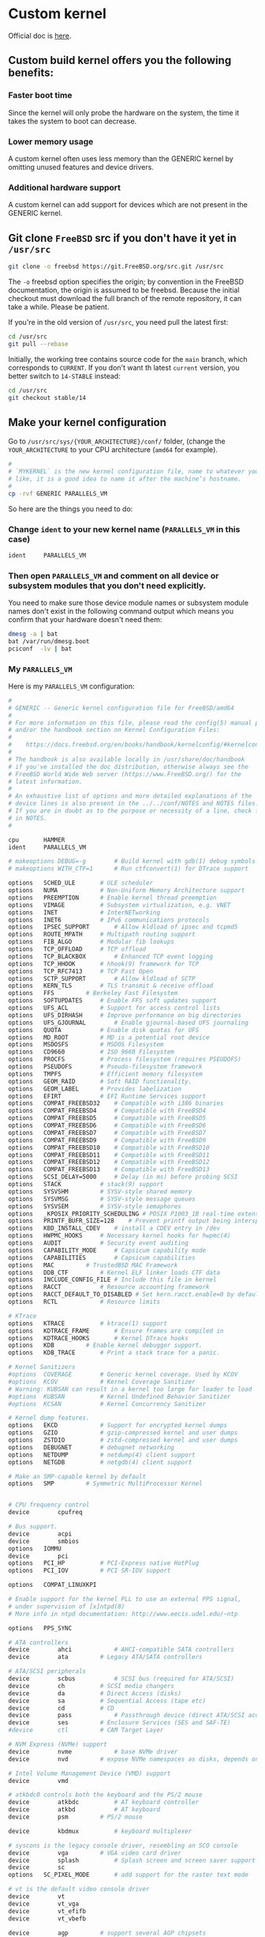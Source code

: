* Custom kernel

Official doc is [[https://docs.freebsd.org/en/books/handbook/kernelconfig/#kernelconfig-custom-kernel][here]]. 

** Custom build kernel offers you the following benefits:

*** Faster boot time

Since the kernel will only probe the hardware on the system, the time it takes the system to boot can decrease.


*** Lower memory usage

A custom kernel often uses less memory than the GENERIC kernel by omitting unused features and device drivers.


*** Additional hardware support

A custom kernel can add support for devices which are not present in the GENERIC kernel.


** Git clone =FreeBSD= src if you don't have it yet in =/usr/src=

#+BEGIN_SRC bash
  git clone -o freebsd https://git.FreeBSD.org/src.git /usr/src
#+END_SRC

The =-o= freebsd option specifies the origin; by convention in the FreeBSD documentation, the origin is assumed to be freebsd. Because the initial checkout must download the full branch of the remote repository, it can take a while. Please be patient.


If you're in the old version of =/usr/src=, you need pull the latest first:

#+BEGIN_SRC bash
  cd /usr/src
  git pull --rebase
#+END_SRC


Initially, the working tree contains source code for the =main= branch, which corresponds to =CURRENT=. If you don't want th latest =current= version, you better switch to =14-STABLE= instead:

#+BEGIN_SRC bash
  cd /usr/src
  git checkout stable/14
#+END_SRC


** Make your kernel configuration

Go to =/usr/src/sys/{YOUR_ARCHITECTURE}/conf/= folder, (change the =YOUR_ARCHITECTURE= to your CPU architecture (=amd64= for example).

#+BEGIN_SRC bash
  #
  # `MYKERNEL` is the new kernel configuration file, name to whatever your
  # like, it is a good idea to name it after the machine’s hostname.
  #
  cp -rvf GENERIC PARALLELS_VM
#+END_SRC


So here are the things you need to do:

*** Change =ident= to your new kernel name (=PARALLELS_VM= in this case)

#+BEGIN_SRC bash
  ident		PARALLELS_VM
#+END_SRC


*** Then open =PARALLELS_VM= and comment on all device or subsystem modules that you don't need explicitly.

You need to make sure those device module names or subsystem module names don't exist in the following command output which means you confirm that your hardware doesn't need them:

#+BEGIN_SRC bash
  dmesg -a | bat
  bat /var/run/dmesg.boot
  pciconf  -lv | bat
#+END_SRC

*** My =PARALLELS_VM=

Here is my =PARALLELS_VM= configuration:

#+BEGIN_SRC bash
  #
  # GENERIC -- Generic kernel configuration file for FreeBSD/amd64
  #
  # For more information on this file, please read the config(5) manual page,
  # and/or the handbook section on Kernel Configuration Files:
  #
  #    https://docs.freebsd.org/en/books/handbook/kernelconfig/#kernelconfig-config
  #
  # The handbook is also available locally in /usr/share/doc/handbook
  # if you've installed the doc distribution, otherwise always see the
  # FreeBSD World Wide Web server (https://www.FreeBSD.org/) for the
  # latest information.
  #
  # An exhaustive list of options and more detailed explanations of the
  # device lines is also present in the ../../conf/NOTES and NOTES files.
  # If you are in doubt as to the purpose or necessity of a line, check first
  # in NOTES.
  #

  cpu		HAMMER
  ident		PARALLELS_VM

  # makeoptions	DEBUG=-g		# Build kernel with gdb(1) debug symbols
  # makeoptions	WITH_CTF=1		# Run ctfconvert(1) for DTrace support

  options 	SCHED_ULE		# ULE scheduler
  options 	NUMA			# Non-Uniform Memory Architecture support
  options 	PREEMPTION		# Enable kernel thread preemption
  options 	VIMAGE			# Subsystem virtualization, e.g. VNET
  options 	INET			# InterNETworking
  options 	INET6			# IPv6 communications protocols
  options 	IPSEC_SUPPORT		# Allow kldload of ipsec and tcpmd5
  options 	ROUTE_MPATH		# Multipath routing support
  options 	FIB_ALGO		# Modular fib lookups
  options 	TCP_OFFLOAD		# TCP offload
  options 	TCP_BLACKBOX		# Enhanced TCP event logging
  options 	TCP_HHOOK		# hhook(9) framework for TCP
  options 	TCP_RFC7413		# TCP Fast Open
  options 	SCTP_SUPPORT		# Allow kldload of SCTP
  options 	KERN_TLS		# TLS transmit & receive offload
  options 	FFS			# Berkeley Fast Filesystem
  options 	SOFTUPDATES		# Enable FFS soft updates support
  options 	UFS_ACL			# Support for access control lists
  options 	UFS_DIRHASH		# Improve performance on big directories
  options 	UFS_GJOURNAL		# Enable gjournal-based UFS journaling
  options 	QUOTA			# Enable disk quotas for UFS
  options 	MD_ROOT			# MD is a potential root device
  options 	MSDOSFS			# MSDOS Filesystem
  options 	CD9660			# ISO 9660 Filesystem
  options 	PROCFS			# Process filesystem (requires PSEUDOFS)
  options 	PSEUDOFS		# Pseudo-filesystem framework
  options 	TMPFS			# Efficient memory filesystem
  options 	GEOM_RAID		# Soft RAID functionality.
  options 	GEOM_LABEL		# Provides labelization
  options 	EFIRT			# EFI Runtime Services support
  options 	COMPAT_FREEBSD32	# Compatible with i386 binaries
  options 	COMPAT_FREEBSD4		# Compatible with FreeBSD4
  options 	COMPAT_FREEBSD5		# Compatible with FreeBSD5
  options 	COMPAT_FREEBSD6		# Compatible with FreeBSD6
  options 	COMPAT_FREEBSD7		# Compatible with FreeBSD7
  options 	COMPAT_FREEBSD9		# Compatible with FreeBSD9
  options 	COMPAT_FREEBSD10	# Compatible with FreeBSD10
  options 	COMPAT_FREEBSD11	# Compatible with FreeBSD11
  options 	COMPAT_FREEBSD12	# Compatible with FreeBSD12
  options 	COMPAT_FREEBSD13	# Compatible with FreeBSD13
  options 	SCSI_DELAY=5000		# Delay (in ms) before probing SCSI
  options 	STACK			# stack(9) support
  options 	SYSVSHM			# SYSV-style shared memory
  options 	SYSVMSG			# SYSV-style message queues
  options 	SYSVSEM			# SYSV-style semaphores
  options 	_KPOSIX_PRIORITY_SCHEDULING # POSIX P1003_1B real-time extensions
  options 	PRINTF_BUFR_SIZE=128	# Prevent printf output being interspersed.
  options 	KBD_INSTALL_CDEV	# install a CDEV entry in /dev
  options 	HWPMC_HOOKS		# Necessary kernel hooks for hwpmc(4)
  options 	AUDIT			# Security event auditing
  options 	CAPABILITY_MODE		# Capsicum capability mode
  options 	CAPABILITIES		# Capsicum capabilities
  options 	MAC			# TrustedBSD MAC Framework
  options 	DDB_CTF			# Kernel ELF linker loads CTF data
  options 	INCLUDE_CONFIG_FILE	# Include this file in kernel
  options 	RACCT			# Resource accounting framework
  options 	RACCT_DEFAULT_TO_DISABLED # Set kern.racct.enable=0 by default
  options 	RCTL			# Resource limits

  # KTrace
  options 	KTRACE			# ktrace(1) support
  options 	KDTRACE_FRAME		# Ensure frames are compiled in
  options 	KDTRACE_HOOKS		# Kernel DTrace hooks
  options 	KDB			# Enable kernel debugger support.
  options 	KDB_TRACE		# Print a stack trace for a panic.

  # Kernel Sanitizers
  #options 	COVERAGE		# Generic kernel coverage. Used by KCOV
  #options 	KCOV			# Kernel Coverage Sanitizer
  # Warning: KUBSAN can result in a kernel too large for loader to load
  #options 	KUBSAN			# Kernel Undefined Behavior Sanitizer
  #options 	KCSAN			# Kernel Concurrency Sanitizer

  # Kernel dump features.
  options 	EKCD			# Support for encrypted kernel dumps
  options 	GZIO			# gzip-compressed kernel and user dumps
  options 	ZSTDIO			# zstd-compressed kernel and user dumps
  options 	DEBUGNET		# debugnet networking
  options 	NETDUMP			# netdump(4) client support
  options 	NETGDB			# netgdb(4) client support

  # Make an SMP-capable kernel by default
  options 	SMP			# Symmetric MultiProcessor Kernel


  # CPU frequency control
  device		cpufreq

  # Bus support.
  device		acpi
  device		smbios
  options 	IOMMU
  device		pci
  options 	PCI_HP			# PCI-Express native HotPlug
  options 	PCI_IOV			# PCI SR-IOV support

  options 	COMPAT_LINUXKPI

  # Enable support for the kernel PLL to use an external PPS signal,
  # under supervision of [x]ntpd(8)
  # More info in ntpd documentation: http://www.eecis.udel.edu/~ntp

  options 	PPS_SYNC

  # ATA controllers
  device		ahci			# AHCI-compatible SATA controllers
  device		ata			# Legacy ATA/SATA controllers

  # ATA/SCSI peripherals
  device		scbus			# SCSI bus (required for ATA/SCSI)
  device		ch			# SCSI media changers
  device		da			# Direct Access (disks)
  device		sa			# Sequential Access (tape etc)
  device		cd			# CD
  device		pass			# Passthrough device (direct ATA/SCSI access)
  device		ses			# Enclosure Services (SES and SAF-TE)
  #device		ctl			# CAM Target Layer

  # NVM Express (NVMe) support
  device		nvme			# base NVMe driver
  device		nvd			# expose NVMe namespaces as disks, depends on nvme

  # Intel Volume Management Device (VMD) support
  device		vmd

  # atkbdc0 controls both the keyboard and the PS/2 mouse
  device		atkbdc			# AT keyboard controller
  device		atkbd			# AT keyboard
  device		psm			# PS/2 mouse

  device		kbdmux			# keyboard multiplexer

  # syscons is the legacy console driver, resembling an SCO console
  device		vga			# VGA video card driver
  device		splash			# Splash screen and screen saver support
  device		sc
  options 	SC_PIXEL_MODE		# add support for the raster text mode

  # vt is the default video console driver
  device		vt
  device		vt_vga
  device		vt_efifb
  device		vt_vbefb

  device		agp			# support several AGP chipsets

  # Serial (COM) ports
  device		uart			# Generic UART driver

  # Parallel port
  device		ppc
  device		ppbus			# Parallel port bus (required)
  device		lpt			# Printer
  device		ppi			# Parallel port interface device
  #device		vpo			# Requires scbus and da

  device		puc			# Multi I/O cards and multi-channel UARTs

  #
  # PCI/PCI-X/PCIe Ethernet NICs that use iflib infrastructure
  #
  # You have to include `iflib`, otherwise, you will see this error:
  #
  # /usr/src/sys/dev/e1000/if_em.h:97:10: fatal error: 'ifdi_if.h' file not found
  #
  device		iflib
  device		em			# Intel PRO/1000 Gigabit Ethernet Family


  # Pseudo devices.
  device		crypto			# core crypto support
  device		aesni			# AES-NI OpenCrypto module
  device		loop			# Network loopback
  device		padlock_rng		# VIA Padlock RNG
  device		rdrand_rng		# Intel Bull Mountain RNG
  device		ether			# Ethernet support
  device		vlan			# 802.1Q VLAN support
  device		tuntap			# Packet tunnel.
  device		md			# Memory "disks"
  device		gif			# IPv6 and IPv4 tunneling
  device		firmware		# firmware assist module
  device		xz			# lzma decompression

  # The `bpf' device enables the Berkeley Packet Filter.
  # Be aware of the administrative consequences of enabling this!
  # Note that 'bpf' is required for DHCP.
  device		bpf			# Berkeley packet filter

  # USB support
  options 	USB_DEBUG		# enable debug msgs
  device		uhci			# UHCI PCI->USB interface
  device		ohci			# OHCI PCI->USB interface
  device		ehci			# EHCI PCI->USB interface (USB 2.0)
  device		xhci			# XHCI PCI->USB interface (USB 3.0)
  device		usb			# USB Bus (required)
  device		ukbd			# Keyboard
  device		umass			# Disks/Mass storage - Requires scbus and da

  # Sound support
  device		sound			# Generic sound driver (required)
  device		snd_hda			# Intel High Definition Audio
  device		snd_ich			# Intel, NVidia and other ICH AC'97 Audio

  # VirtIO support
  device		virtio			# Generic VirtIO bus (required)
  device		virtio_pci		# VirtIO PCI device
  device		vtnet			# VirtIO Ethernet device
  device		virtio_blk		# VirtIO Block device
  device		virtio_scsi		# VirtIO SCSI device
  device		virtio_balloon		# VirtIO Memory Balloon device

  # Linux KVM paravirtualization support
  device		kvm_clock		# KVM paravirtual clock driver

  # HyperV drivers and enhancement support
  device		hyperv			# HyperV drivers

  # Netmap provides direct access to TX/RX rings on supported NICs
  device		netmap			# netmap(4) support

  # evdev interface
  options 	EVDEV_SUPPORT		# evdev support in legacy drivers
  device		evdev			# input event device support
  device		uinput			# install /dev/uinput cdev

  # HID support
  options 	HID_DEBUG		# enable debug msgs
  device		hid			# Generic HID support
  options 	IICHID_SAMPLING		# Workaround missing GPIO INTR support


  #----------------------------------------------------------------
  # virtio GPU support for VM
  #----------------------------------------------------------------
  device		virtio_gpu			# Virtio GPU driver


  #----------------------------------------------------------------
  # All options I don't need NFS
  #----------------------------------------------------------------

  # NFS
  nooptions 	NFSCL			# Network Filesystem Client
  nooptions 	NFSD			# Network Filesystem Server
  nooptions 	NFSLOCKD		# Network Lock Manager
  nooptions 	NFS_ROOT		# NFS usable as /, requires NFSCL



  #----------------------------------------------------------------
  # All devices I don't need NFS
  #----------------------------------------------------------------
  # Floppy
  nodevice		fdc

  # ATA Controllers
  nodevice		mvs			# Marvell 88SX50XX/88SX60XX/88SX70XX/SoC SATA
  nodevice		siis			# SiliconImage SiI3124/SiI3132/SiI3531 SATA

  # SCSI Controllers
  nodevice		ahc			# AHA2940 and onboard AIC7xxx devices
  nodevice		ahd			# AHA39320/29320 and onboard AIC79xx devices
  nodevice		hptiop			# Highpoint RocketRaid 3xxx series
  nodevice		isp			# Qlogic family
  nodevice		mpt			# LSI-Logic MPT-Fusion
  nodevice		mps			# LSI-Logic MPT-Fusion 2
  nodevice		mpr			# LSI-Logic MPT-Fusion 3
  nodevice		sym			# NCR/Symbios Logic
  nodevice		isci			# Intel C600 SAS controller
  nodevice		ocs_fc			# Emulex FC adapters
  nodevice		pvscsi			# VMware PVSCSI

  # RAID controllers interfaced to the SCSI subsystem
  nodevice		arcmsr			# Areca SATA II RAID
  nodevice		ciss			# Compaq Smart RAID 5*
  nodevice		ips			# IBM (Adaptec) ServeRAID
  nodevice		smartpqi		# Microsemi smartpqi driver
  nodevice		tws			# LSI 3ware 9750 SATA+SAS 6Gb/s RAID controller

  # RAID controllers
  nodevice		aac			# Adaptec FSA RAID
  nodevice		aacp			# SCSI passthrough for aac (requires CAM)
  nodevice		aacraid			# Adaptec by PMC RAID
  nodevice		ida			# Compaq Smart RAID
  nodevice		mfi			# LSI MegaRAID SAS
  nodevice		mlx			# Mylex DAC960 family
  nodevice		mrsas			# LSI/Avago MegaRAID SAS/SATA, 6Gb/s and 12Gb/s

  # CardBus bridge support
  nodevice		cbb			# CardBus (yenta) bridge
  nodevice		cardbus			# CardBus (32-bit) bus

  # PCI/PCI-X/PCIe Ethernet NICs that use iflib infrastructure
  nodevice		igc			# Intel I225 2.5G Ethernet
  nodevice		ix			# Intel PRO/10GbE PCIE PF Ethernet
  nodevice		ixv			# Intel PRO/10GbE PCIE VF Ethernet
  nodevice		ixl			# Intel 700 Series Physical Function
  nodevice		iavf			# Intel Adaptive Virtual Function
  nodevice		ice			# Intel 800 Series Physical Function
  nodevice		vmx			# VMware VMXNET3 Ethernet
  nodevice		axp			# AMD EPYC integrated NIC (requires miibus)

  # PCI Ethernet NICs.
  nodevice		bxe			# Broadcom NetXtreme II BCM5771X/BCM578XX 10GbE
  nodevice		le			# AMD Am7900 LANCE and Am79C9xx PCnet
  nodevice		ti			# Alteon Networks Tigon I/II gigabit Ethernet

  # Nvidia/Mellanox Connect-X 4 and later, Ethernet only
  #  o requires COMPAT_LINUXKPI and xz(4)
  #  o mlx5ib requires ibcore infra and is not included by default
  nodevice		mlx5			# Base driver
  nodevice		mlxfw			# Firmware update
  nodevice		mlx5en			# Ethernet driver

  # PCI Ethernet NICs that use the common MII bus controller code.
  # NOTE: Be sure to keep the 'device miibus' line in order to use these NICs!
  nodevice		miibus			# MII bus support
  nodevice		ae			# Attansic/Atheros L2 FastEthernet
  nodevice		age			# Attansic/Atheros L1 Gigabit Ethernet
  nodevice		alc			# Atheros AR8131/AR8132 Ethernet
  nodevice		ale			# Atheros AR8121/AR8113/AR8114 Ethernet
  nodevice		bce			# Broadcom BCM5706/BCM5708 Gigabit Ethernet
  nodevice		bfe			# Broadcom BCM440x 10/100 Ethernet
  nodevice		bge			# Broadcom BCM570xx Gigabit Ethernet
  nodevice		cas			# Sun Cassini/Cassini+ and NS DP83065 Saturn
  nodevice		dc			# DEC/Intel 21143 and various workalikes
  nodevice		et			# Agere ET1310 10/100/Gigabit Ethernet
  nodevice		fxp			# Intel EtherExpress PRO/100B (82557, 82558)
  nodevice		gem			# Sun GEM/Sun ERI/Apple GMAC
  nodevice		jme			# JMicron JMC250 Gigabit/JMC260 Fast Ethernet
  nodevice		lge			# Level 1 LXT1001 gigabit Ethernet
  nodevice		msk			# Marvell/SysKonnect Yukon II Gigabit Ethernet
  nodevice		nfe			# nVidia nForce MCP on-board Ethernet
  nodevice		nge			# NatSemi DP83820 gigabit Ethernet
  nodevice		re			# RealTek 8139C+/8169/8169S/8110S
  nodevice		rl			# RealTek 8129/8139
  nodevice		sge			# Silicon Integrated Systems SiS190/191
  nodevice		sis			# Silicon Integrated Systems SiS 900/SiS 7016
  nodevice		sk			# SysKonnect SK-984x & SK-982x gigabit Ethernet
  nodevice		ste			# Sundance ST201 (D-Link DFE-550TX)
  nodevice		stge			# Sundance/Tamarack TC9021 gigabit Ethernet
  nodevice		vge			# VIA VT612x gigabit Ethernet
  nodevice		vr			# VIA Rhine, Rhine II
  nodevice		xl			# 3Com 3c90x (``Boomerang'', ``Cyclone'')

  # Wireless NIC cards
  nodevice		wlan			# 802.11 support
  nooptions 	IEEE80211_DEBUG		# enable debug msgs
  nooptions 	IEEE80211_SUPPORT_MESH	# enable 802.11s draft support
  nodevice		wlan_wep		# 802.11 WEP support
  nodevice		wlan_ccmp		# 802.11 CCMP support
  nodevice		wlan_tkip		# 802.11 TKIP support
  nodevice		wlan_amrr		# AMRR transmit rate control algorithm
  nodevice		ath			# Atheros CardBus/PCI NICs
  nodevice		ath_hal			# Atheros CardBus/PCI chip support
  nooptions 	AH_AR5416_INTERRUPT_MITIGATION # AR5416 interrupt mitigation
  nooptions 	ATH_ENABLE_11N		# Enable 802.11n support for AR5416 and later
  nodevice		ath_rate_sample		# SampleRate tx rate control for ath
  #device		bwi			# Broadcom BCM430x/BCM431x wireless NICs.
  #device		bwn			# Broadcom BCM43xx wireless NICs.
  nodevice		ipw			# Intel 2100 wireless NICs.
  nodevice		iwi			# Intel 2200BG/2225BG/2915ABG wireless NICs.
  nodevice		iwn			# Intel 4965/1000/5000/6000 wireless NICs.
  nodevice		malo			# Marvell Libertas wireless NICs.
  nodevice		mwl			# Marvell 88W8363 802.11n wireless NICs.
  nodevice		ral			# Ralink Technology RT2500 wireless NICs.
  nodevice		wpi			# Intel 3945ABG wireless NICs.

  # Sound support
  nodevice		snd_via8233		# VIA VT8233x Audio
  nodevice		snd_cmi			# CMedia CMI8338/CMI8738
  nodevice		snd_csa			# Crystal Semiconductor CS461x/428x
  nodevice		snd_emu10kx		# Creative SoundBlaster Live! and Audigy
  nodevice		snd_es137x		# Ensoniq AudioPCI ES137x

  # MMC/SD
  nodevice		mmc			# MMC/SD bus
  nodevice		mmcsd			# MMC/SD memory card
  nodevice		sdhci			# Generic PCI SD Host Controller

  # Xen HVM Guest Optimizations
  # NOTE: XENHVM depends on xenpci and xentimer.
  # They must be added or removed together.
  nooptions 	XENHVM			# Xen HVM kernel infrastructure
  nodevice		xenefi			# Xen EFI timer device
  nodevice		xenpci			# Xen HVM Hypervisor services driver
  nodevice		xentimer		# Xen x86 PV timer device

#+END_SRC


** Make your kernel configuration for current version

When you're running the =CURRENT= version, you will have one more kernel config called =GENERIC-NODEBUG=, you should based on that one to build your own kernel, as it remove all unnecessary debug information in order to build the full-speed kernel!!!

Go to =/usr/src/sys/{YOUR_ARCHITECTURE}/conf/= folder, (change the =YOUR_ARCHITECTURE= to your CPU architecture (=amd64= for example).


#+BEGIN_SRC bash
  #
  # `GENERIC-NODEBUG-WISON` is the new kernel configuration file, name to whatever your like
  #
  cp -rvf GENERIC-NODEBUG GENERIC-NODEBUG-WISON
#+END_SRC

Then open =GENERIC-NODEBUG-WISON= change the following settings:

- =ident=: value is your kernel name (=GENERIC-NODEBUG-WISON=)

- Add all =noxxxx= you don't need, =xxxx= means the driver name or module name, all supported =no= keywords are list in =man 5 config=


For example, here is my =GENERIC-NODEBUG-WISON= settings:

#+BEGIN_SRC bash
  
  #
  # GENERIC-NODEBUG -- WITNESS and INVARIANTS free kernel configuration file
  #		     for FreeBSD/amd64
  #
  # This configuration file removes several debugging options, including
  # WITNESS and INVARIANTS checking, which are known to have significant
  # performance impact on running systems.  When benchmarking new features
  # this kernel should be used instead of the standard GENERIC.
  # This kernel configuration should never appear outside of the HEAD
  # of the FreeBSD tree.
  #
  # For more information on this file, please read the config(5) manual page,
  # and/or the handbook section on Kernel Configuration Files:
  #
  #    https://docs.freebsd.org/en/books/handbook/kernelconfig/#kernelconfig-config
  #
  # The handbook is also available locally in /usr/share/doc/handbook
  # if you've installed the doc distribution, otherwise always see the
  # FreeBSD World Wide Web server (https://www.FreeBSD.org/) for the
  # latest information.
  #
  # An exhaustive list of options and more detailed explanations of the
  # device lines is also present in the ../../conf/NOTES and NOTES files.
  # If you are in doubt as to the purpose or necessity of a line, check first
  # in NOTES.
  #
  # $FreeBSD$

  include GENERIC
  include "../../conf/std.nodebug"

  ident   GENERIC-NODEBUG-WISON

  # --------------------------------------------------------------------
  # I want to disable the following make optinos
  # --------------------------------------------------------------------
  makeoptions	DEBUG="" 		# Build kernel with gdb(1) debug symbols


  # --------------------------------------------------------------------
  # I don't need the following modules or drivers
  # --------------------------------------------------------------------

  # No NFS support
  nooptions 	NFSCL			# Network Filesystem Client
  nooptions 	NFSD			# Network Filesystem Server
  nooptions 	NFSLOCKD		# Network Lock Manager
  nooptions 	NFS_ROOT		# NFS usable as /, requires NFSCL

  # No ktrace support
  nooptions 	KTRACE			# ktrace(1) support
  nooptions 	KDTRACE_FRAME		# Ensure frames are compiled in
  nooptions 	KDTRACE_HOOKS		# Kernel DTrace hooks
  nooptions 	KDB			# Enable kernel debugger support.
  nooptions 	KDB_TRACE		# Print a stack trace for a panic.

  # No full debugger support use (turn off in stable branch):
  nooptions 	DDB			# Support DDB.
  nooptions 	GDB			# Support remote GDB.
  nooptions 	VERBOSE_SYSINIT		# Support debug.verbose_sysinit, off by default

  # ATA controllers
  nodevice		mvs			# Marvell 88SX50XX/88SX60XX/88SX70XX/SoC SATA
  nodevice		siis			# SiliconImage SiI3124/SiI3132/SiI3531 SATA

  # SCSI Controllers
  nodevice		ahc			# AHA2940 and onboard AIC7xxx devices
  nodevice		ahd			# AHA39320/29320 and onboard AIC79xx devices
  nodevice		hptiop			# Highpoint RocketRaid 3xxx series
  nodevice		isp			# Qlogic family
  nodevice		mpt			# LSI-Logic MPT-Fusion
  nodevice		mps			# LSI-Logic MPT-Fusion 2
  nodevice		mpr			# LSI-Logic MPT-Fusion 3
  nodevice		sym			# NCR/Symbios Logic
  nodevice		isci			# Intel C600 SAS controller
  nodevice		ocs_fc			# Emulex FC adapters
  nodevice		pvscsi			# VMware PVSCSI

  # RAID controllers interfaced to the SCSI subsystem
  nodevice		arcmsr			# Areca SATA II RAID
  nodevice		ciss			# Compaq Smart RAID 5*
  nodevice		ips			# IBM (Adaptec) ServeRAID
  nodevice		smartpqi		# Microsemi smartpqi driver
  nodevice		tws			# LSI 3ware 9750 SATA+SAS 6Gb/s RAID controller

  # RAID controllers
  nodevice		aac			# Adaptec FSA RAID
  nodevice		aacp			# SCSI passthrough for aac (requires CAM)
  nodevice		aacraid			# Adaptec by PMC RAID
  nodevice		ida			# Compaq Smart RAID
  nodevice		mfi			# LSI MegaRAID SAS
  nodevice		mlx			# Mylex DAC960 family
  nodevice		mrsas			# LSI/Avago MegaRAID SAS/SATA, 6Gb/s and 12Gb/s
  nodevice		pmspcv			# PMC-Sierra SAS/SATA Controller driver
  #XXX pointer/int warnings
  nodevice		twe			# 3ware ATA RAID

  # Intel Volume Management Device (VMD) support
  nodevice		vmd

  # CardBus bridge support
  nodevice		cbb			# CardBus (yenta) bridge
  nodevice		cardbus			# CardBus (32-bit) bus

  # Serial (COM) ports
  nodevice		uart			# Generic UART driver

  # PCI/PCI-X/PCIe Ethernet NICs that use iflib infrastructure
  nodevice		igc			# Intel I225 2.5G Ethernet
  nodevice		ix			# Intel PRO/10GbE PCIE PF Ethernet
  nodevice		ixv			# Intel PRO/10GbE PCIE VF Ethernet
  nodevice		ixl			# Intel 700 Series Physical Function
  nodevice		iavf			# Intel Adaptive Virtual Function
  nodevice		ice			# Intel 800 Series Physical Function
  nodevice		vmx			# VMware VMXNET3 Ethernet
  nodevice		axp			# AMD EPYC integrated NIC (requires miibus)

  # PCI Ethernet NICs.
  nodevice		bxe			# Broadcom NetXtreme II BCM5771X/BCM578XX 10GbE
  nodevice		le			# AMD Am7900 LANCE and Am79C9xx PCnet
  nodevice		ti			# Alteon Networks Tigon I/II gigabit Ethernet

  # Nvidia/Mellanox Connect-X 4 and later, Ethernet only
  #  o requires COMPAT_LINUXKPI and xz(4)
  #  o mlx5ib requires ibcore infra and is not included by default
  nodevice		mlx5			# Base driver
  nodevice		mlxfw			# Firmware update
  nodevice		mlx5en			# Ethernet driver

  # PCI Ethernet NICs that use the common MII bus controller code.
  # NOTE: Be sure to keep the 'device miibus' line in order to use these NICs!
  nodevice		miibus			# MII bus support
  nodevice		ae			# Attansic/Atheros L2 FastEthernet
  nodevice		age			# Attansic/Atheros L1 Gigabit Ethernet
  nodevice		alc			# Atheros AR8131/AR8132 Ethernet
  nodevice		ale			# Atheros AR8121/AR8113/AR8114 Ethernet
  nodevice		bce			# Broadcom BCM5706/BCM5708 Gigabit Ethernet
  nodevice		bfe			# Broadcom BCM440x 10/100 Ethernet
  nodevice		bge			# Broadcom BCM570xx Gigabit Ethernet
  nodevice		cas			# Sun Cassini/Cassini+ and NS DP83065 Saturn
  nodevice		dc			# DEC/Intel 21143 and various workalikes
  nodevice		et			# Agere ET1310 10/100/Gigabit Ethernet
  nodevice		fxp			# Intel EtherExpress PRO/100B (82557, 82558)
  nodevice		gem			# Sun GEM/Sun ERI/Apple GMAC
  nodevice		jme			# JMicron JMC250 Gigabit/JMC260 Fast Ethernet
  nodevice		lge			# Level 1 LXT1001 gigabit Ethernet
  nodevice		msk			# Marvell/SysKonnect Yukon II Gigabit Ethernet
  nodevice		nfe			# nVidia nForce MCP on-board Ethernet
  nodevice		nge			# NatSemi DP83820 gigabit Ethernet
  nodevice		re			# RealTek 8139C+/8169/8169S/8110S
  nodevice		rl			# RealTek 8129/8139
  nodevice		sge			# Silicon Integrated Systems SiS190/191
  nodevice		sis			# Silicon Integrated Systems SiS 900/SiS 7016
  nodevice		sk			# SysKonnect SK-984x & SK-982x gigabit Ethernet
  nodevice		ste			# Sundance ST201 (D-Link DFE-550TX)
  nodevice		stge			# Sundance/Tamarack TC9021 gigabit Ethernet
  nodevice		vge			# VIA VT612x gigabit Ethernet
  nodevice		vr			# VIA Rhine, Rhine II
  nodevice		xl			# 3Com 3c90x (``Boomerang'', ``Cyclone'')

  # Wireless NIC cards
  nodevice		wlan			# 802.11 support
  nooptions 	IEEE80211_DEBUG		# enable debug msgs
  nooptions 	IEEE80211_SUPPORT_MESH	# enable 802.11s draft support
  nodevice		wlan_wep		# 802.11 WEP support
  nodevice		wlan_ccmp		# 802.11 CCMP support
  nodevice		wlan_tkip		# 802.11 TKIP support
  nodevice		wlan_amrr		# AMRR transmit rate control algorithm
  nodevice		ath			# Atheros NICs
  nodevice		ath_pci			# Atheros pci/cardbus glue
  nodevice		ath_hal			# pci/cardbus chip support
  nooptions 	AH_AR5416_INTERRUPT_MITIGATION # AR5416 interrupt mitigation
  nooptions 	ATH_ENABLE_11N		# Enable 802.11n support for AR5416 and later
  nodevice		ath_rate_sample		# SampleRate tx rate control for ath
  nodevice		ipw			# Intel 2100 wireless NICs.
  nodevice		iwi			# Intel 2200BG/2225BG/2915ABG wireless NICs.
  nodevice		iwn			# Intel 4965/1000/5000/6000 wireless NICs.
  nodevice		malo			# Marvell Libertas wireless NICs.
  nodevice		mwl			# Marvell 88W8363 802.11n wireless NICs.
  nodevice		ral			# Ralink Technology RT2500 wireless NICs.
  nodevice		wpi			# Intel 3945ABG wireless NICs.

  # MMC/SD
  nodevice		mmc			# MMC/SD bus
  nodevice		mmcsd			# MMC/SD memory card
  nodevice		sdhci			# Generic PCI SD Host Controller
  nodevice		rtsx			# Realtek SD card reader

  # Xen HVM Guest Optimizations
  # NOTE: XENHVM depends on xenpci and xentimer.
  # They must be added or removed together.
  nooptions 	XENHVM			# Xen HVM kernel infrastructure
  nodevice		xenpci			# Xen HVM Hypervisor services driver
  nodevice		xentimer		# Xen x86 PV timer device
#+END_SRC


Basically, you just open =GENERIC= configuration file then copy and paste all drivers or modules you don't want to this file and add the =no= in front of each lines:)


*** One more thing before compile your own current kernel:

Tips come from [here](https://klarasystems.com/articles/evaluating-freebsd-current-for-production-use/)

#+BEGIN_SRC bash
  cat /etc/src.conf

  # WITH_MALLOC_PRODUCTION="YES"
  # WITHOUT_LLVM_ASSERTIONS="YES"
#+END_SRC

If want to totally disable =ipv6=, try to add the following as well:

#+BEGIN_SRC bash
  # WITHOUT_INET6="YES"
  # WITHOUT_INET6_SUPPORT="YES"
#+END_SRC



** Before building your own kernel

By default, when a custom kernel is compiled, all kernel modules are rebuilt. that's talking aroud =15 ~ 30 mins=. So you should put the following settings to =/etc/make.conf= to exclude from the build process:

#+BEGIN_SRC bash
  WITHOUT_MODULES = module1 module2 ...
#+END_SRC


Here is the trick to build the =WITHOUT_MODULES= line:


*** Rewrite the prefix part to =/etc/make.conf=:

#+BEGIN_SRC bash
  echo "WITHOUT_MODULES = " > /etc/make.conf
#+END_SRC


*** Run the following command to extract all module/driver names from your
own kernel configuration file and append to `/etc/make.conf`:

#+BEGIN_SRC bash
  cat /usr/src/sys/amd64/conf/PARALLELS_VM | grep "nodevice" | awk '{print $2}' | tr '\n' ' ' >> /etc/make.conf
#+END_SRC


Then open =/etc/make.conf= and remove the new line. Finally, this is what the =/etc/make.conf= looks like:

#+BEGIN_SRC bash
  cat /etc/make.conf

  # WITHOUT_MODULES = mvs siis ahc ahd hptiop isp mpt mps mpr sym isci ocs_fc pvscsi arcmsr ciss ips smartpqi tws aac aacp aacraid ida mfi mlx mrsas pmspcv twe vmd cbb cardbus uart igc ix ixv ixl iavf ice vmx axp bxe le ti mlx5 mlxfw mlx5en miibus ae age alc ale bce bfe bge cas dc et fxp gem jme lge msk nfe nge re rl sge sis sk ste stge vge vr xl wlan wlan_wep wlan_ccmp wlan_tkip wlan_amrr ath ath_pci ath_hal ath_rate_sample ipw iwi iwn malo mwl ral wpi mmc mmcsd sdhci rtsx xenpci xentimer
#+END_SRC


*** Enable boot profiling

If you want to enable boot profiling and follow up the analysis steps in the later chapter, then you have to enable the following option in your kernel configuration file:

#+BEGIN_SRC bash
  # Support since FreeBSD 12-STABLE
  options TSLOG
#+END_SRC


** Build your own kernel

Make sure try use =-j= flag at the first case, if it compiles fail (related to the =-j=, the fallback to not use =-j=), as that should save a lot of compile time!!!

How to find out the best =-j= settings:

#+BEGIN_SRC bash
  dmesg | rg "Multiprocessor System Detected"
  # FreeBSD/SMP: Multiprocessor System Detected: 16 CPUs
#+END_SRC

That means =-j 16=, or actually you can use the following comand:

#+BEGIN_SRC bash
  make -j (sysctl hw.ncpu | cut -d: -f2)
#+END_SRC


Right now, let's build the own kernel:


*** FreeBSD release version

Make sure run =cd /usr/src= before building your kernel!!!
Make sure run =cd /usr/src= before building your kernel!!!
Make sure run =cd /usr/src= before building your kernel!!!

#+BEGIN_SRC bash
    time make -j (sysctl hw.ncpu | cut -d: -f2) buildkernel KERNCONF=PARALLELS_VM

    # ..... (ignore all compiler output)
    #
    # --- kernel ---
    # linking kernel
    # objcopy --strip-debug kernel
    #       text      data       bss        dec        hex   filename
    #   10018288   1081742   3104768   14204798   0xd8bf7e   kernel
    #       195.20 real      1028.57 user        95.61 sys
    # --------------------------------------------------------------
    # >>> Kernel build for PARALLELS_VM completed on Thu Feb 15 12:27:20 NZDT 2024
    # --------------------------------------------------------------
    # >>> Kernel(s)  PARALLELS_VM built in 198 seconds, ncpu: 6, make -j6
    # --------------------------------------------------------------

    # ________________________________________________________
    # Executed in  198.03 secs    fish           external
    #    usr time   17.27 mins  436.00 micros   17.27 mins
    #    sys time    1.72 mins  519.00 micros    1.72 mins
#+END_SRC


After that, install your kernel:

This command will copy the new kernel to =/boot/kernel/kernel= and save the old kernel to =/boot/kernel.old/kernel=:

#+BEGIN_SRC bash
  make installkernel KERNCONF=PARALLELS_VM

  # ..... (ingore install process output)
  #
  # kldxref /boot/kernel
  # --------------------------------------------------------------
  # >>> Installing kernel PARALLELS_VM completed on Thu Feb 15 12:29:28 NZDT 2024
  # --------------------------------------------------------------
#+END_SRC

Now, reboot to see the changes:)


*** FreeBSD current version

Make sure run =cd /usr/src= before building your kernel!!!

#+BEGIN_SRC bash
  time make -j (sysctl hw.ncpu | cut -d: -f2) buildkernel KERNCONF=GENERIC-NODEBUG-WISON

  #       234.54 real      3388.13 user       204.88 sys
  # --------------------------------------------------------------
  # >>> Kernel build for GENERIC-NODEBUG-WISON-2 completed on Thu Jan  5 08:50:00 NZDT 2023
  # --------------------------------------------------------------
  # >>> Kernel(s)  GENERIC-NODEBUG-WISON-2 built in 238 seconds, ncpu: 16, make -j16
  # --------------------------------------------------------------
  # 
  # ________________________________________________________
  # Executed in  237.35 secs    fish           external
  #    usr time   56.79 mins  540.00 micros   56.79 mins
  #    sys time    3.62 mins  406.00 micros    3.62 mins
#+END_SRC


And here is differences if you don't apply =-j (sysctl hw.ncpu | cut -d: -f2)= to =make=, it's huge differences for the entire compile time!!!

#+BEGIN_SRC bash
  time make buildkernel KERNCONF=GENERIC-NODEBUG-WISON

  # ..... (ignore all compiler output)
  #
  #      1509.31 real      1421.45 user       101.77 sys
  # --------------------------------------------------------------
  # >>> Kernel build for GENERIC-NODEBUG-WISON completed on Wed Dec 28 15:00:16 NZDT 2022
  # --------------------------------------------------------------
  # >>> Kernel(s)  GENERIC-NODEBUG-WISON built in 1522 seconds, ncpu: 6
  # --------------------------------------------------------------
  #      1522.34 real      1431.02 user       105.01 sys
#+END_SRC

After that, install your kernel:

This command will copy the new kernel to =/boot/kernel/kernel= and save the old kernel to =/boot/kernel.old/kernel=:

#+BEGIN_SRC bash
  time make installkernel KERNCONF=GENERIC-NODEBUG-WISON

  # ..... (ingore install process output)
  #
  # ===> zfs (install)
  # install -T release -o root -g wheel -m 555   zfs.ko /boot/kernel/
  # install -T dbg -o root -g wheel -m 555   zfs.ko.debug /usr/lib/debug/boot/kernel/
  # ===> zlib (install)
  # install -T release -o root -g wheel -m 555   zlib.ko /boot/kernel/
  # install -T dbg -o root -g wheel -m 555   zlib.ko.debug /usr/lib/debug/boot/kernel/
  # kldxref /boot/kernel
  # --------------------------------------------------------------
  # >>> Installing kernel GENERIC-NODEBUG-WISON completed on Wed Dec 28 15:05:52 NZDT 2022
  # --------------------------------------------------------------
  #        13.37 real         8.93 user         4.12 sys
#+END_SRC

Now, reboot to see the changes:)


** Show differences


*** FreeBSD release version

**** Verion with =MYKERNEL= identifier.

#+BEGIN_SRC bash
  uname -a
  # FreeBSD my-freebsd 14.0-RELEASE-p4 FreeBSD 14.0-RELEASE-p4 #0 : Thu Feb 15 12:27:20 NZDT 2024     root@my-freebsd:/usr/obj/usr/src/amd64.amd64/sys/PARALLELS_VM amd64
#+END_SRC


**** Kernel size is smaller

***** Kernel folder size

#+BEGIN_SRC bash
  #
  # New `PARALLELS_VM`
  #
  /usr/bin/du -ch -d1 /boot/kernel
  #76M    /boot/kernel
  #76M    total


  #
  # Old kernel
  #
  /usr/bin/du -ch -d1 /boot/kernel.old
  #101M    /boot/kernel.old
  #101M    total
#+END_SRC


***** Kernel file size

#+BEGIN_SRC bash
  #
  # New `PARALLELS_VM`
  #
  ls -lht /boot/kernel/kernel
  # -r-xr-xr-x  1 root wheel   13M Feb 15 12:27 /boot/kernel/kernel*

  #
  # Old kernel
  #
  ls -lht /boot/kernel.old/kernel
  # -r-xr-xr-x  1 root wheel   26M Feb 10 11:42 /boot/kernel.old/kernel*
#+END_SRC


*** FreeBSD current version

**** Verion with `MYKERNEL` identifier.

#+BEGIN_SRC bash
  uname -v

  # FreeBSD 14.0-CURRENT #0: Wed Dec 28 14:41:10 NZDT 2022     root@freebsd-14:/usr/obj/usr/src/amd64.amd64/sys/GENERIC-NODEBUG-WISON
#+END_SRC


**** Kernel size is smaller

***** Kernel folder size

#+BEGIN_SRC bash
  # GENERIC-NODEBUG-WISON
  du -ch -d1 /boot/kernel
  # 82M    /boot/kernel
  # 82M    total

  # GENERIC-NODEBUG
  du -ch -d1 /boot/kernel.old
  # 102M    /boot/kernel.old
  # 102M    total
#+END_SRC


***** Kernel file size

#+BEGIN_SRC bash
  # GENERIC-NODEBUG-WISON
  du -ch -d1 /boot/kernel/kernel
  # 7.6M    /boot/kernel/kernel
  # 7.6M    total

  # GENERIC-NODEBUG
  du -ch -d1 /boot/kernel.old/kernel
  # 17M    /boot/kernel.old/kernel
  # 17M    total
#+END_SRC


** Remove compiled obj Files

Clean build files:

#+BEGIN_SRC bash
  #
  # Run `man build` to find support clean actions
  #
  cd /usr/src
  time make clean cleandepend cleandir
  rm -rf /usr/obj/usr/src/amd64.amd64/
#+END_SRC


How many spaces have been saved?

#+BEGIN_SRC bash
  #
  # Before `make clean`
  #
  /usr/bin/du -ch -d1 /usr/obj/
  # 2.2G    /usr/obj/usr
  # 2.2G    /usr/obj/
  # 2.2G    total


  #
  # After `make clean`
  #
  /usr/bin/du -ch -d1 /usr/obj/
  # 1.0K    /usr/obj/usr
  # 1.5K    /usr/obj/
  # 1.5K    total
#+END_SRC


** Optional, run boot profiling

Reboot and run the following commands:

#+BEGIN_SRC bash
  cd ~/temp
  git clone https://github.com/cperciva/freebsd-boot-profiling.git
  cd freebsd-boot-profiling

  # Generate the flame graphic
  sh mkflame.sh > tslog.svg

  # (Optional) To get a list of the top 10 stack leaves:
  sh tslog.sh > ts.log
  ./stackcollapse-tslog.pl < ts.log | sh supercollapse.sh | head
#+END_SRC

